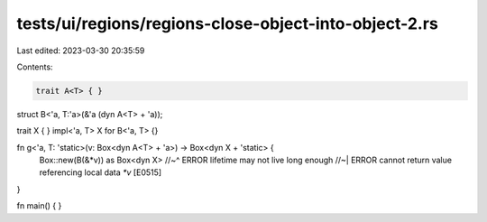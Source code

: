 tests/ui/regions/regions-close-object-into-object-2.rs
======================================================

Last edited: 2023-03-30 20:35:59

Contents:

.. code-block:: rs

    trait A<T> { }

struct B<'a, T:'a>(&'a (dyn A<T> + 'a));

trait X { }
impl<'a, T> X for B<'a, T> {}

fn g<'a, T: 'static>(v: Box<dyn A<T> + 'a>) -> Box<dyn X + 'static> {
    Box::new(B(&*v)) as Box<dyn X>
    //~^ ERROR lifetime may not live long enough
    //~| ERROR cannot return value referencing local data `*v` [E0515]
}

fn main() { }


